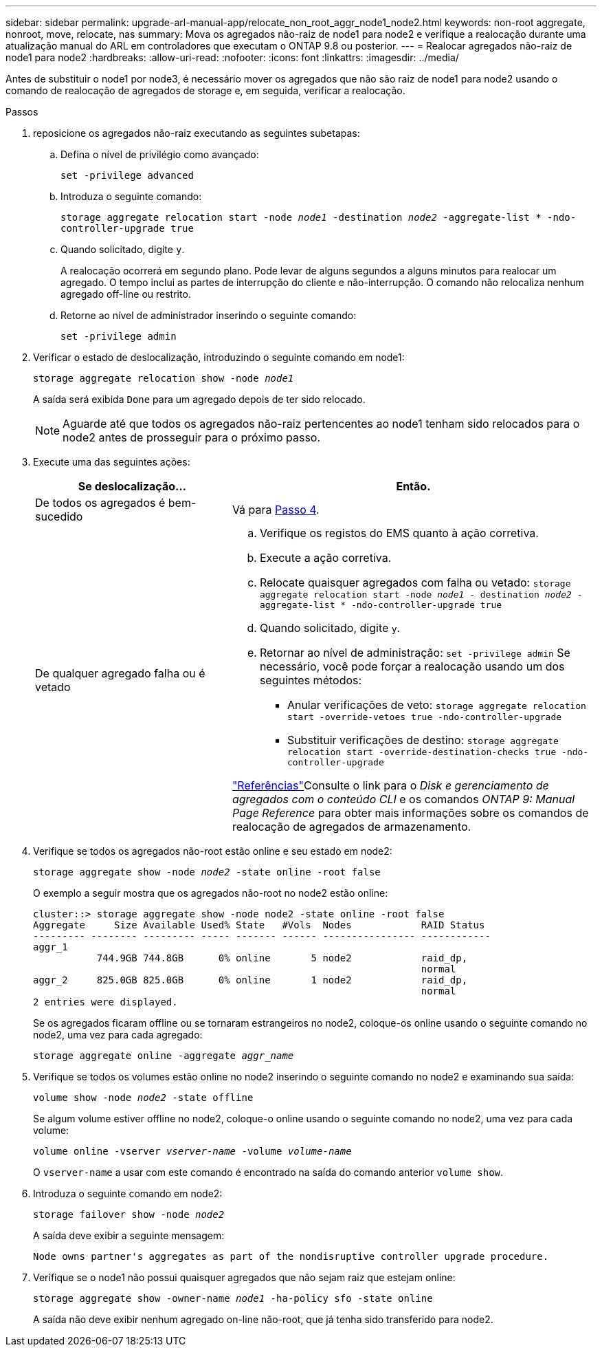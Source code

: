 ---
sidebar: sidebar 
permalink: upgrade-arl-manual-app/relocate_non_root_aggr_node1_node2.html 
keywords: non-root aggregate, nonroot, move, relocate, nas 
summary: Mova os agregados não-raiz de node1 para node2 e verifique a realocação durante uma atualização manual do ARL em controladores que executam o ONTAP 9.8 ou posterior. 
---
= Realocar agregados não-raiz de node1 para node2
:hardbreaks:
:allow-uri-read: 
:nofooter: 
:icons: font
:linkattrs: 
:imagesdir: ../media/


[role="lead"]
Antes de substituir o node1 por node3, é necessário mover os agregados que não são raiz de node1 para node2 usando o comando de realocação de agregados de storage e, em seguida, verificar a realocação.

.Passos
. [[step1]]reposicione os agregados não-raiz executando as seguintes subetapas:
+
.. Defina o nível de privilégio como avançado:
+
`set -privilege advanced`

.. Introduza o seguinte comando:
+
`storage aggregate relocation start -node _node1_ -destination _node2_ -aggregate-list * -ndo-controller-upgrade true`

.. Quando solicitado, digite `y`.
+
A realocação ocorrerá em segundo plano. Pode levar de alguns segundos a alguns minutos para realocar um agregado. O tempo inclui as partes de interrupção do cliente e não-interrupção. O comando não relocaliza nenhum agregado off-line ou restrito.

.. Retorne ao nível de administrador inserindo o seguinte comando:
+
`set -privilege admin`



. Verificar o estado de deslocalização, introduzindo o seguinte comando em node1:
+
`storage aggregate relocation show -node _node1_`

+
A saída será exibida `Done` para um agregado depois de ter sido relocado.

+

NOTE: Aguarde até que todos os agregados não-raiz pertencentes ao node1 tenham sido relocados para o node2 antes de prosseguir para o próximo passo.

. Execute uma das seguintes ações:
+
[cols="35,65"]
|===
| Se deslocalização... | Então. 


| De todos os agregados é bem-sucedido | Vá para <<man_relocate_1_2_step4,Passo 4>>. 


| De qualquer agregado falha ou é vetado  a| 
.. Verifique os registos do EMS quanto à ação corretiva.
.. Execute a ação corretiva.
.. Relocate quaisquer agregados com falha ou vetado:
`storage aggregate relocation start -node _node1_ - destination _node2_ -aggregate-list * -ndo-controller-upgrade true`
.. Quando solicitado, digite `y`.
.. Retornar ao nível de administração:
`set -privilege admin` Se necessário, você pode forçar a realocação usando um dos seguintes métodos:
+
*** Anular verificações de veto:
`storage aggregate relocation start -override-vetoes true -ndo-controller-upgrade`
*** Substituir verificações de destino:
`storage aggregate relocation start -override-destination-checks true -ndo-controller-upgrade`




link:other_references.html["Referências"]Consulte o link para o _Disk e gerenciamento de agregados com o conteúdo CLI_ e os comandos _ONTAP 9: Manual Page Reference_ para obter mais informações sobre os comandos de realocação de agregados de armazenamento.

|===
. [[man_relocate_1_2_step4]] Verifique se todos os agregados não-root estão online e seu estado em node2:
+
`storage aggregate show -node _node2_ -state online -root false`

+
O exemplo a seguir mostra que os agregados não-root no node2 estão online:

+
[listing]
----
cluster::> storage aggregate show -node node2 -state online -root false
Aggregate     Size Available Used% State   #Vols  Nodes            RAID Status
--------- -------- --------- ----- ------- ------ ---------------- ------------
aggr_1
           744.9GB 744.8GB      0% online       5 node2            raid_dp,
                                                                   normal
aggr_2     825.0GB 825.0GB      0% online       1 node2            raid_dp,
                                                                   normal
2 entries were displayed.
----
+
Se os agregados ficaram offline ou se tornaram estrangeiros no node2, coloque-os online usando o seguinte comando no node2, uma vez para cada agregado:

+
`storage aggregate online -aggregate _aggr_name_`

. Verifique se todos os volumes estão online no node2 inserindo o seguinte comando no node2 e examinando sua saída:
+
`volume show -node _node2_ -state offline`

+
Se algum volume estiver offline no node2, coloque-o online usando o seguinte comando no node2, uma vez para cada volume:

+
`volume online -vserver _vserver-name_ -volume _volume-name_`

+
O `vserver-name` a usar com este comando é encontrado na saída do comando anterior `volume show`.

. Introduza o seguinte comando em node2:
+
`storage failover show -node _node2_`

+
A saída deve exibir a seguinte mensagem:

+
[listing]
----
Node owns partner's aggregates as part of the nondisruptive controller upgrade procedure.
----
. Verifique se o node1 não possui quaisquer agregados que não sejam raiz que estejam online:
+
`storage aggregate show -owner-name _node1_ -ha-policy sfo -state online`

+
A saída não deve exibir nenhum agregado on-line não-root, que já tenha sido transferido para node2.


